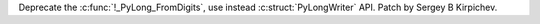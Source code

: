 Deprecate the :c:func:`!_PyLong_FromDigits`, use instead
:c:struct:`PyLongWriter` API.  Patch by Sergey B Kirpichev.
